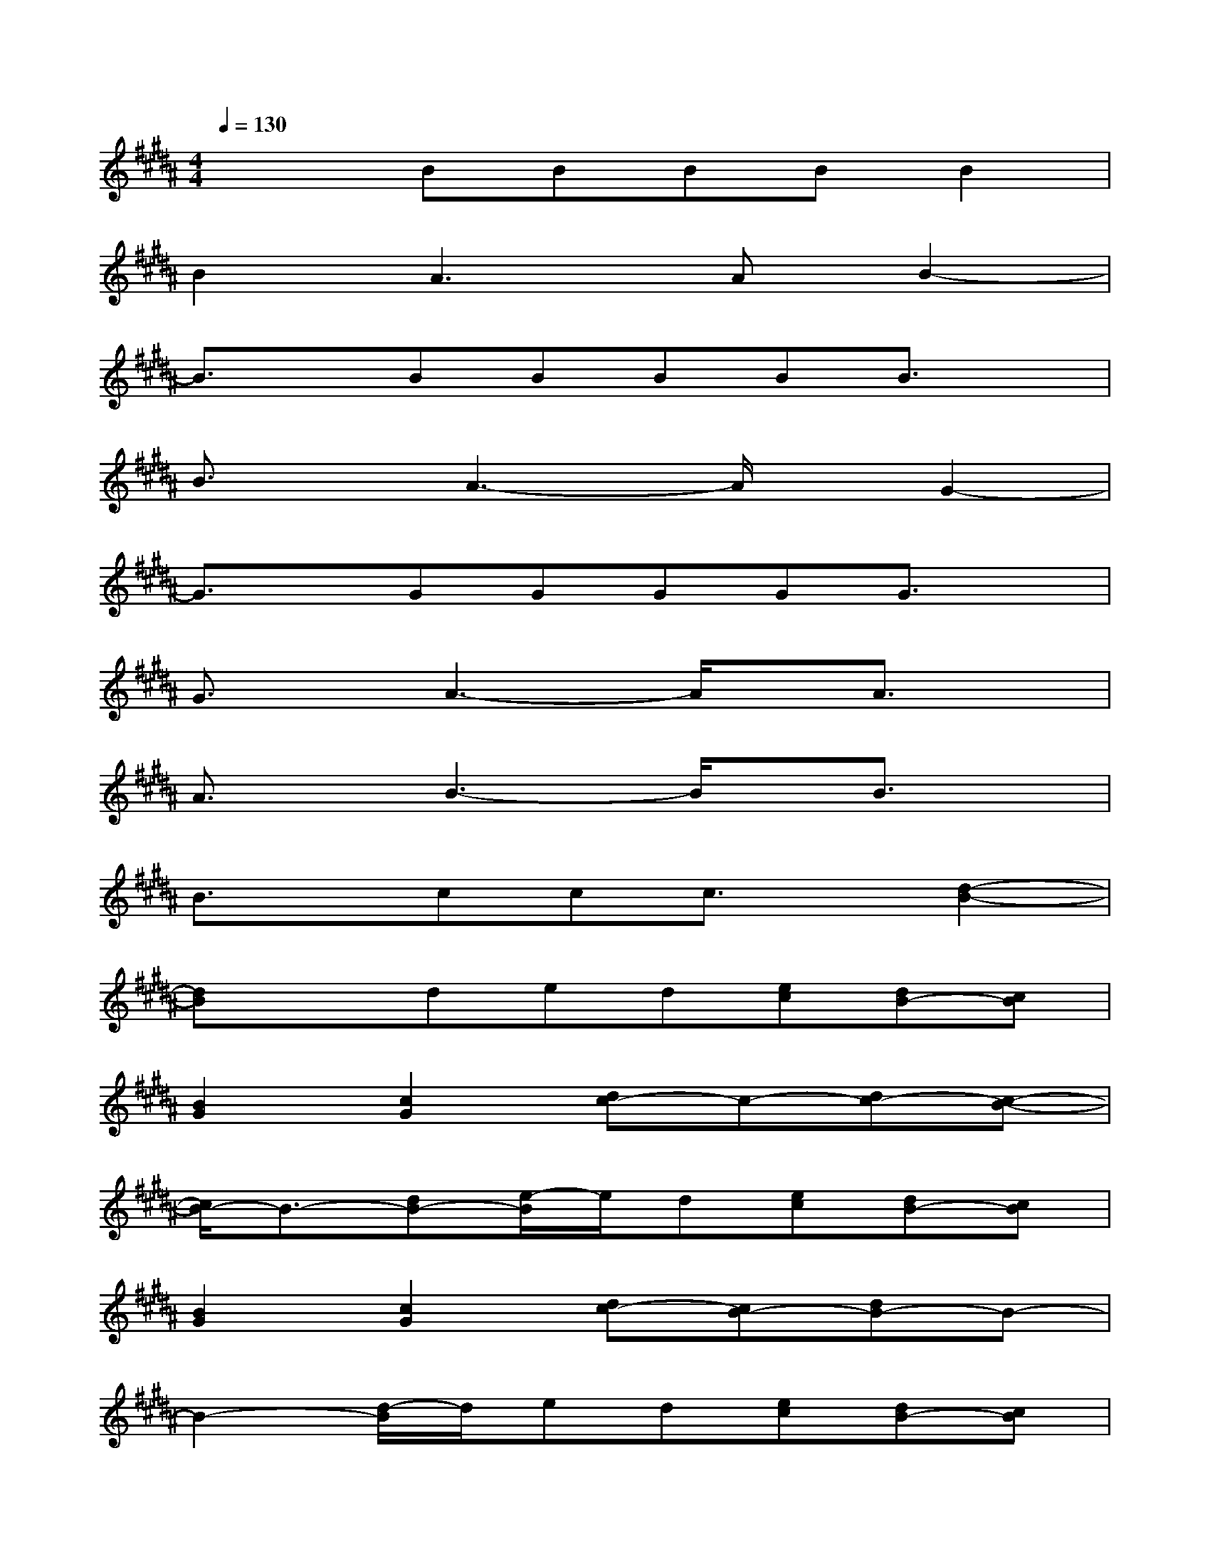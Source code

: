 X:1
T:
M:4/4
L:1/8
Q:1/4=130
K:B%5sharps
V:1
x2BBBBB2|
B2A3AB2-|
B3/2x/2BBBBB3/2x/2|
B3/2x/2A3-A/2x/2G2-|
G3/2x/2GGGGG3/2x/2|
G3/2x/2A3-A/2x/2A3/2x/2|
A3/2x/2B3-B/2x/2B3/2x/2|
B3/2x/2ccc3/2x/2[d2-B2-]|
[dB]xded[ec][dB-][cB]|
[B2G2][c2G2][dc-]c-[dc-][c-B-]|
[c/2B/2-]B3/2-[dB-][e/2-B/2]e/2d[ec][dB-][cB]|
[B2G2][c2G2][dc-][cB-][dB-]B-|
B2-[d/2-B/2]d/2ed[ec][dB-][cB]|
[B-G]B[c-G][cB]c2c2|
[c-A]c[d-A][d/2c/2-]c/2d2e2|
[e2d2][d-c][dB][cA-][B-A][B2A2]